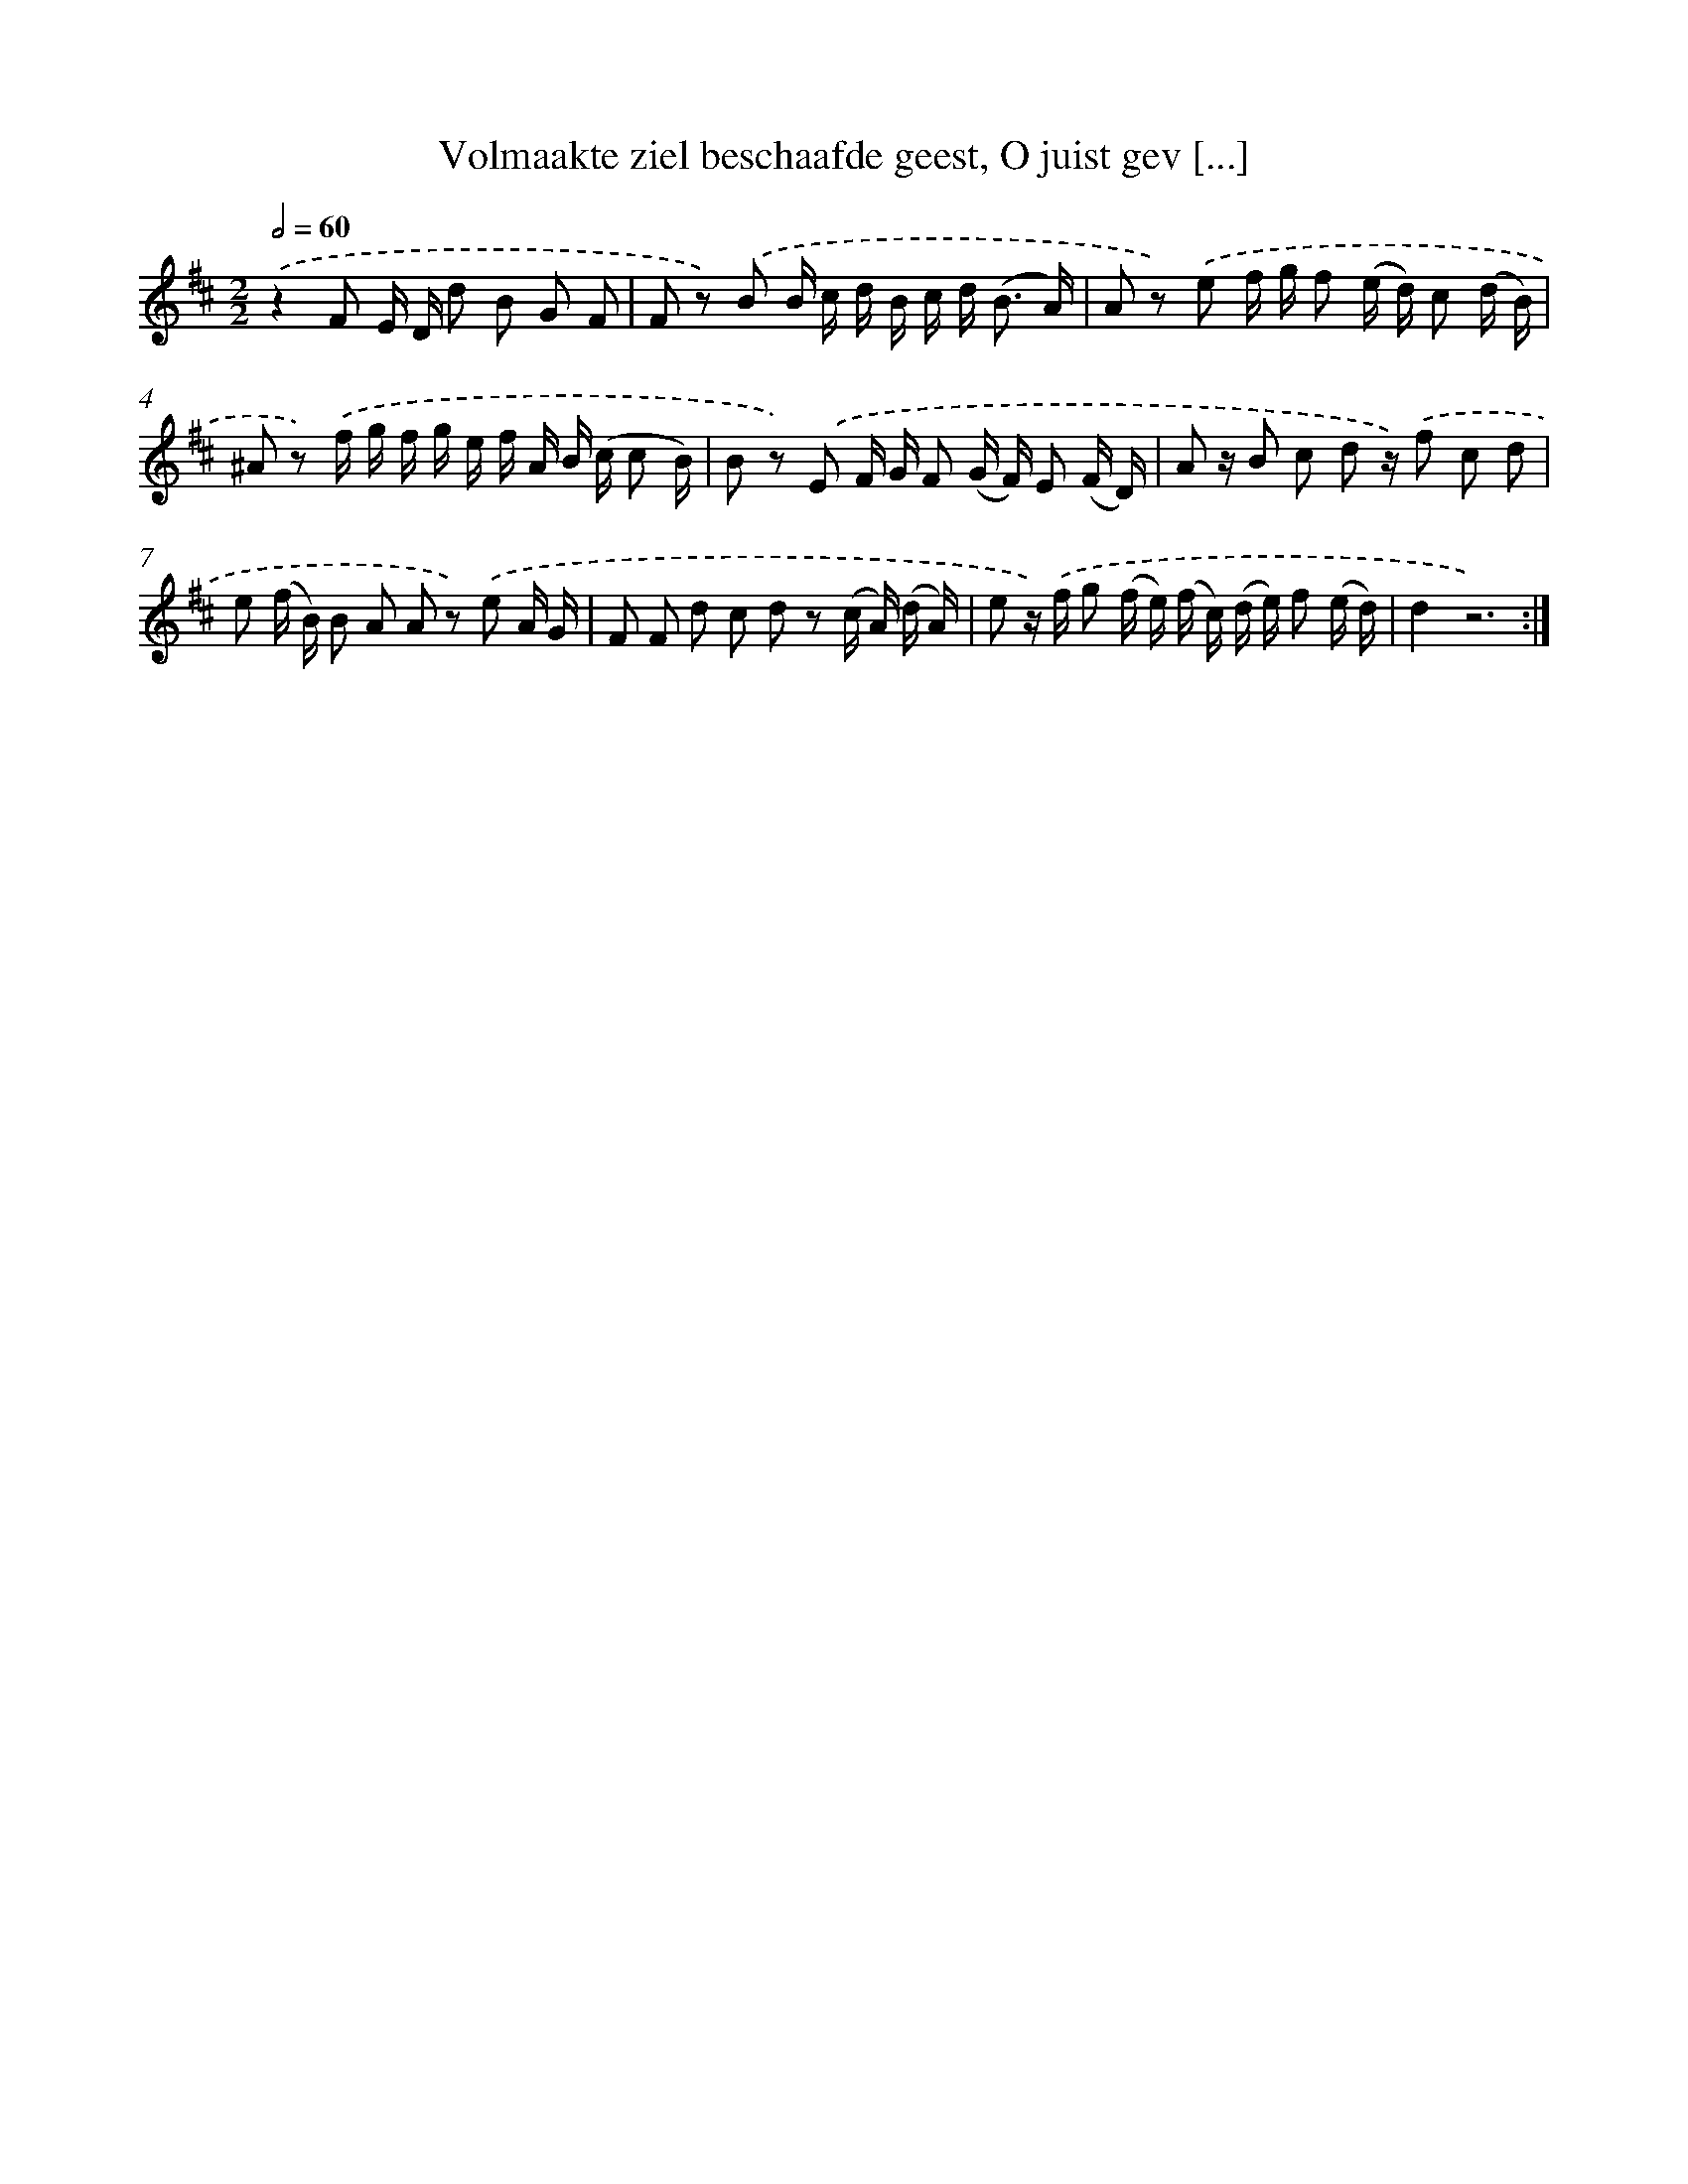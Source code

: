 X: 16233
T: Volmaakte ziel beschaafde geest, O juist gev [...]
%%abc-version 2.0
%%abcx-abcm2ps-target-version 5.9.1 (29 Sep 2008)
%%abc-creator hum2abc beta
%%abcx-conversion-date 2018/11/01 14:38:01
%%humdrum-veritas 634817604
%%humdrum-veritas-data 457112446
%%continueall 1
%%barnumbers 0
L: 1/16
M: 2/2
Q: 1/2=60
K: D clef=treble
.('z4F2 E D d2 B2 G2 F2 |
F2 z2) .('B2 B c d B c d2< (B2 A) |
A2 z2) .('e2 f g f2 (e d) c2 (d B) |
^A2 z2) .('f g f g e f A B (c c2 B) |
B2 z2) .('E2 F G F2 (G F) E2 (F D) |
A2 z B2 c2 d2 z) .('f2 c2 d2 |
e2 (f B) B2 A2 A2 z2) .('e2 A G |
F2 F2 d2 c2 d2 z2 (c A) (d A) |
e2 z) .('f g2 (f e) (f c) (d e) f2 (e d) |
d4z12) :|]

